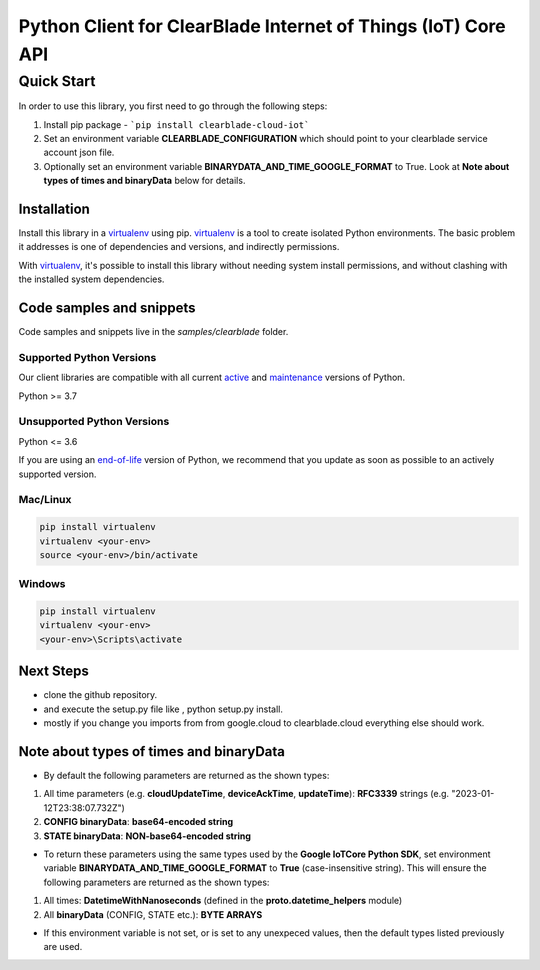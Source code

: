 .. Copyright 2023 ClearBlade Inc.
    Licensed under the Apache License, Version 2.0 (the "License");
    you may not use this file except in compliance with the License.
    You may obtain a copy of the License at
        http://www.apache.org/licenses/LICENSE-2.0
    Unless required by applicable law or agreed to in writing, software
    distributed under the License is distributed on an "AS IS" BASIS,
    WITHOUT WARRANTIES OR CONDITIONS OF ANY KIND, either express or implied.
    See the License for the specific language governing permissions and
    limitations under the License.
    Copyright 2022 Google LLC
    Licensed under the Apache License, Version 2.0 (the "License");
    you may not use this file except in compliance with the License.
    You may obtain a copy of the License at
        http://www.apache.org/licenses/LICENSE-2.0
    Unless required by applicable law or agreed to in writing, software
    distributed under the License is distributed on an "AS IS" BASIS,
    WITHOUT WARRANTIES OR CONDITIONS OF ANY KIND, either express or implied.
    See the License for the specific language governing permissions and
    limitations under the License.
 
Python Client for ClearBlade Internet of Things (IoT) Core API
================================================================

Quick Start
-----------

In order to use this library, you first need to go through the following steps:

1. Install pip package - ```pip install clearblade-cloud-iot```


2. Set an environment variable **CLEARBLADE_CONFIGURATION** which should point to your clearblade service account json file.

3. Optionally set an environment variable **BINARYDATA_AND_TIME_GOOGLE_FORMAT** to True. Look at **Note about types of times and binaryData** below for details. 

Installation
~~~~~~~~~~~~

Install this library in a `virtualenv`_ using pip. `virtualenv`_ is a tool to
create isolated Python environments. The basic problem it addresses is one of
dependencies and versions, and indirectly permissions.

With `virtualenv`_, it's possible to install this library without needing system
install permissions, and without clashing with the installed system
dependencies.

.. _`virtualenv`: https://virtualenv.pypa.io/en/latest/


Code samples and snippets
~~~~~~~~~~~~~~~~~~~~~~~~~

Code samples and snippets live in the `samples/clearblade` folder.


Supported Python Versions
^^^^^^^^^^^^^^^^^^^^^^^^^
Our client libraries are compatible with all current `active`_ and `maintenance`_ versions of
Python.

Python >= 3.7

.. _active: https://devguide.python.org/devcycle/#in-development-main-branch
.. _maintenance: https://devguide.python.org/devcycle/#maintenance-branches

Unsupported Python Versions
^^^^^^^^^^^^^^^^^^^^^^^^^^^
Python <= 3.6

If you are using an `end-of-life`_
version of Python, we recommend that you update as soon as possible to an actively supported version.

.. _end-of-life: https://devguide.python.org/devcycle/#end-of-life-branches

Mac/Linux
^^^^^^^^^

.. code-block:: console

    pip install virtualenv
    virtualenv <your-env>
    source <your-env>/bin/activate


Windows
^^^^^^^

.. code-block:: console

    pip install virtualenv
    virtualenv <your-env>
    <your-env>\Scripts\activate

Next Steps
~~~~~~~~~~

- clone the github repository.

- and execute the setup.py file like , python setup.py install.

- mostly if you change you imports from from google.cloud to clearblade.cloud everything else should work.

Note about types of times and binaryData
~~~~~~~~~~~~~~~~~~~~~~~~~~~~~~~~~~~~~~~~

- By default the following parameters are returned as the shown types:

1. All time parameters (e.g. **cloudUpdateTime**, **deviceAckTime**, **updateTime**): **RFC3339** strings (e.g. "2023-01-12T23:38:07.732Z")
2. **CONFIG binaryData**: **base64-encoded string**
3. **STATE binaryData**: **NON-base64-encoded string**


- To return these parameters using the same types used by the **Google IoTCore Python SDK**, set environment variable **BINARYDATA_AND_TIME_GOOGLE_FORMAT** to **True** (case-insensitive string). This will ensure the following parameters are returned as the shown types:

1. All times: **DatetimeWithNanoseconds** (defined in the **proto.datetime_helpers** module)
2. All **binaryData** (CONFIG, STATE etc.): **BYTE ARRAYS**

- If this environment variable is not set, or is set to any unexpeced values, then the default types listed previously are used.